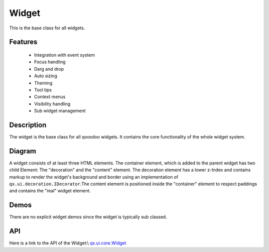 Widget
******

This is the base class for all widgets.

Features
--------
  * Integration with event system
  * Focus handling
  * Darg and drop
  * Auto sizing
  * Theming
  * Tool tips
  * Context menus
  * Visibility handling
  * Sub widget management

Description
-----------

The widget is the base class for all qooxdoo widgets. It contains the core functionality of the whole widget system.

Diagram
-------

|pages/widget/widget.png|

.. |pages/widget/widget.png| image:: /pages/widget/widget.png

A widget consists of at least three HTML elements. The container element, which is added to the parent widget has two child Element: The "decoration" and the "content" element. The decoration element has a lower z-Index and contains markup to render the widget's background and border using an implementation of ``qx.ui.decoration.IDecorator``.The content element is positioned inside the "container" element to respect paddings and contains the "real" widget element.

Demos
-----
There are no explicit widget demos since the widget is typically sub classed.

API
---
Here is a link to the API of the Widget:\\
`qx.ui.core.Widget <http://demo.qooxdoo.org/1.2.x/apiviewer/index.html#qx.ui.core.Widget>`_

